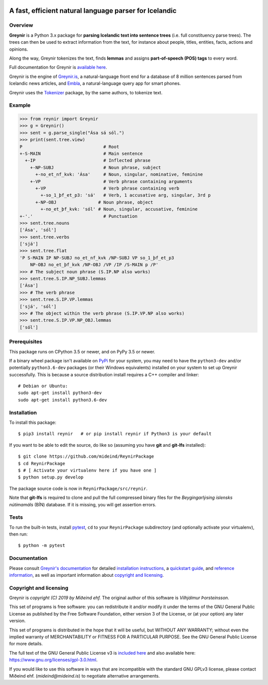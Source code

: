 
.. image:: https://github.com/mideind/ReynirPackage/blob/master/doc/_static/GreynirLogo220.png?raw=true

=======================================================
A fast, efficient natural language parser for Icelandic
=======================================================

.. image:: https://travis-ci.com/mideind/ReynirPackage.svg?branch=master
    :target: https://travis-ci.com/mideind/ReynirPackage

********
Overview
********

**Greynir** is a Python 3.x package for
**parsing Icelandic text into sentence trees** (i.e. full
constituency parse trees). The trees can then be used to extract
information from the text, for instance about people, titles, entities,
facts, actions and opinions.

Along the way, Greynir tokenizes the text, finds **lemmas** and assigns
**part-of-speech (POS) tags** to every word.

Full documentation for Greynir is `available here <https://greynir.is/doc/>`_.

Greynir is the engine of `Greynir.is <https://greynir.is>`_, a natural-language
front end for a database of 8 million sentences parsed from Icelandic
news articles, and `Embla <https://embla.is>`_, a natural-language query app
for smart phones.

Greynir uses the `Tokenizer <https://pypi.org/project/tokenizer/>`_ package,
by the same authors, to tokenize text.

*******
Example
*******

>>> from reynir import Greynir
>>> g = Greynir()
>>> sent = g.parse_single("Ása sá sól.")
>>> print(sent.tree.view)
P                               # Root
+-S-MAIN                        # Main sentence
  +-IP                          # Inflected phrase
    +-NP-SUBJ                   # Noun phrase, subject
      +-no_et_nf_kvk: 'Ása'     # Noun, singular, nominative, feminine
    +-VP                        # Verb phrase containing arguments
      +-VP                      # Verb phrase containing verb
        +-so_1_þf_et_p3: 'sá'   # Verb, 1 accusative arg, singular, 3rd p
      +-NP-OBJ                # Noun phrase, object
        +-no_et_þf_kvk: 'sól' # Noun, singular, accusative, feminine
+-'.'                           # Punctuation
>>> sent.tree.nouns
['Ása', 'sól']
>>> sent.tree.verbs
['sjá']
>>> sent.tree.flat
'P S-MAIN IP NP-SUBJ no_et_nf_kvk /NP-SUBJ VP so_1_þf_et_p3
    NP-OBJ no_et_þf_kvk /NP-OBJ /VP /IP /S-MAIN p /P'
>>> # The subject noun phrase (S.IP.NP also works)
>>> sent.tree.S.IP.NP_SUBJ.lemmas
['Ása']
>>> # The verb phrase
>>> sent.tree.S.IP.VP.lemmas
['sjá', 'sól']
>>> # The object within the verb phrase (S.IP.VP.NP also works)
>>> sent.tree.S.IP.VP.NP_OBJ.lemmas
['sól']

*************
Prerequisites
*************

This package runs on CPython 3.5 or newer, and on PyPy 3.5 or newer.

If a binary wheel package isn't available on `PyPi <https://pypi.org>`_
for your system, you may need to have the ``python3-dev`` and/or potentially
``python3.6-dev`` packages (or their Windows equivalents) installed on your
system to set up Greynir successfully. This is because a source distribution
install requires a C++ compiler and linker::

    # Debian or Ubuntu:
    sudo apt-get install python3-dev
    sudo apt-get install python3.6-dev

************
Installation
************

To install this package::

    $ pip3 install reynir   # or pip install reynir if Python3 is your default

If you want to be able to edit the source, do like so (assuming
you have **git** and **git-lfs** installed)::

    $ git clone https://github.com/mideind/ReynirPackage
    $ cd ReynirPackage
    $ # [ Activate your virtualenv here if you have one ]
    $ python setup.py develop

The package source code is now in ``ReynirPackage/src/reynir``.

Note that **git-lfs** is required to clone and pull the full compressed binary
files for the *Beygingarlýsing íslensks nútímamáls* (BÍN) database. If it is
missing, you will get assertion errors.

*****
Tests
*****

To run the built-in tests, install `pytest <https://docs.pytest.org/en/latest/>`_,
``cd`` to your ``ReynirPackage`` subdirectory (and optionally activate your
virtualenv), then run::

    $ python -m pytest

*************
Documentation
*************

Please consult `Greynir's documentation <https://greynir.is/doc/>`_ for detailed
`installation instructions <https://greynir.is/doc/installation.html>`_,
a `quickstart guide <https://greynir.is/doc/quickstart.html>`_,
and `reference information <https://greynir.is/doc/reference.html>`_,
as well as important information
about `copyright and licensing <https://greynir.is/doc/copyright.html>`_.

***********************
Copyright and licensing
***********************

Greynir is *copyright (C) 2019 by Miðeind ehf.*
The original author of this software is *Vilhjálmur Þorsteinsson*.

.. image:: https://raw.githubusercontent.com/mideind/Reynir/master/static/img/GPLv3.png
    :target: https://github.com/mideind/Reynir/blob/master/LICENSE.txt

This set of programs is free software: you can redistribute it and/or modify it
under the terms of the GNU General Public License as published by the Free
Software Foundation, either version 3 of the License, or (at your option)
any later version.

This set of programs is distributed in the hope that it will be useful,
but WITHOUT ANY WARRANTY; without even the implied warranty of MERCHANTABILITY
or FITNESS FOR A PARTICULAR PURPOSE. See the GNU General Public License for
more details.

The full text of the GNU General Public License v3 is
`included here <https://github.com/mideind/Reynir/blob/master/LICENSE.txt>`_
and also available here: https://www.gnu.org/licenses/gpl-3.0.html.

.. image:: https://github.com/mideind/ReynirPackage/blob/master/doc/_static/MideindLogoVert300.png?raw=true

If you would like to use this software in ways that are incompatible
with the standard GNU GPLv3 license, please contact
Miðeind ehf. (*mideind@mideind.is*) to negotiate alternative
arrangements.
